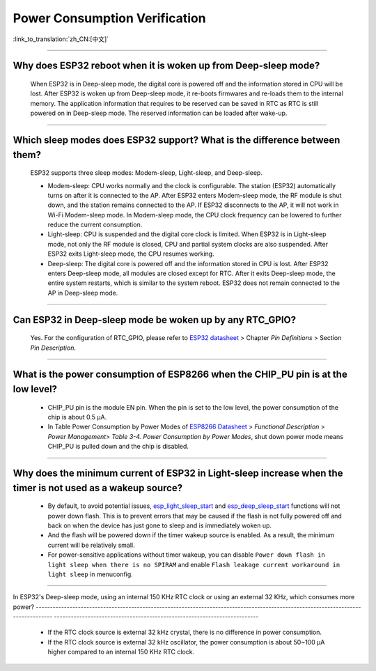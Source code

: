 Power Consumption Verification
===================================

:link_to_translation:`zh_CN:[中文]`

.. raw:: html

   <style>
   body {counter-reset: h2}
     h2 {counter-reset: h3}
     h2:before {counter-increment: h2; content: counter(h2) ". "}
     h3:before {counter-increment: h3; content: counter(h2) "." counter(h3) ". "}
     h2.nocount:before, h3.nocount:before, { content: ""; counter-increment: none }
   </style>

--------------

Why does ESP32 reboot when it is woken up from Deep-sleep mode?
-----------------------------------------------------------------------

  When ESP32 is in Deep-sleep mode, the digital core is powered off and the information stored in CPU will be lost. After ESP32 is woken up from Deep-sleep mode, it re-boots firmwares and re-loads them to the internal memory. The application information that requires to be reserved can be saved in RTC as RTC is still powered on in Deep-sleep mode. The reserved information can be loaded after wake-up.


-------------

Which sleep modes does ESP32 support? What is the difference between them?
---------------------------------------------------------------------------

  ESP32 supports three sleep modes: Modem-sleep, Light-sleep, and Deep-sleep.

  - Modem-sleep: CPU works normally and the clock is configurable. The station (ESP32) automatically turns on after it is connected to the AP. After ESP32 enters Modem-sleep mode, the RF module is shut down, and the station remains connected to the AP. If ESP32 disconnects to the AP, it will not work in Wi-Fi Modem-sleep mode. In Modem-sleep mode, the CPU clock frequency can be lowered to further reduce the current consumption.
  - Light-sleep: CPU is suspended and the digital core clock is limited. When ESP32 is in Light-sleep mode, not only the RF module is closed, CPU and partial system clocks are also suspended. After ESP32 exits Light-sleep mode, the CPU resumes working. 
  - Deep-sleep: The digital core is powered off and the information stored in CPU is lost. After ESP32 enters Deep-sleep mode, all modules are closed except for RTC. After it exits Deep-sleep mode, the entire system restarts, which is similar to the system reboot. ESP32 does not remain connected to the AP in Deep-sleep mode.

--------------

Can ESP32 in Deep-sleep mode be woken up by any RTC_GPIO?
---------------------------------------------------------------

  Yes. For the configuration of RTC_GPIO, please refer to `ESP32 datasheet <https://www.espressif.com/sites/default/files/documentation/esp32_datasheet_en.pdf>`_ > Chapter *Pin Definitions* > Section *Pin Description*.

---------------

What is the power consumption of ESP8266 when the CHIP_PU pin is at the low level?
-------------------------------------------------------------------------------------------------------------------------------------------------

   - CHIP_PU pin is the module EN pin. When the pin is set to the low level, the power consumption of the chip is about 0.5 μA.
   - In Table Power Consumption by Power Modes of `ESP8266 Datasheet <https://www.espressif.com/sites/default/files/documentation/0a-esp8266ex_datasheet_en.pdf>`_ > *Functional Description* > *Power Management*> *Table 3-4. Power Consumption by Power Modes*, shut down power mode means CHIP_PU is pulled down and the chip is disabled.

--------------

Why does the minimum current of ESP32 in Light-sleep increase when the timer is not used as a wakeup source?
------------------------------------------------------------------------------------------------------------------------------------------------------------------------------------------------------

  - By default, to avoid potential issues, `esp_light_sleep_start <https://docs.espressif.com/projects/esp-idf/en/latest/esp32/api-reference/system/sleep_modes.html#_CPPv421esp_light_sleep_startv>`_ and `esp_deep_sleep_start <https://docs.espressif.com/projects/esp-idf/en/latest/esp32/api-reference/system/sleep_modes.html#_CPPv420esp_deep_sleep_startv>`_ functions will not power down flash. This is to prevent errors that may be caused if the flash is not fully powered off and back on when the device has just gone to sleep and is immediately woken up.
  - And the flash will be powered down if the timer wakeup source is enabled. As a result, the minimum current will be relatively small. 
  - For power-sensitive applications without timer wakeup, you can disable ``Power down flash in light sleep when there is no SPIRAM`` and enable ``Flash leakage current workaround in light sleep`` in menuconfig.

---------------

In ESP32's Deep-sleep mode, using an internal 150 KHz RTC clock or using an external 32 KHz, which consumes more power?
---------------------------------------------------------------------------------------------------------------------------------- -------------------------------------------------------------------------

  - If the RTC clock source is external 32 kHz crystal, there is no difference in power consumption.
  - If the RTC clock source is external 32 kHz oscillator, the power consumption is about 50~100 μA higher compared to an internal 150 KHz RTC clock.
